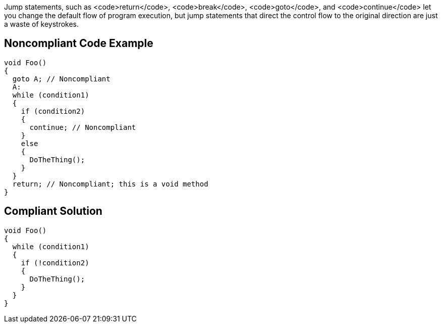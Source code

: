 Jump statements, such as <code>return</code>, <code>break</code>, <code>goto</code>, and <code>continue</code> let you change the default flow of program execution, but jump statements that direct the control flow to the original direction are just a waste of keystrokes.

== Noncompliant Code Example

----
void Foo()
{
  goto A; // Noncompliant
  A:
  while (condition1)
  {
    if (condition2)
    {
      continue; // Noncompliant
    }
    else
    {
      DoTheThing();
    }
  }
  return; // Noncompliant; this is a void method
}
----

== Compliant Solution

----
void Foo()
{
  while (condition1)
  {
    if (!condition2)
    {
      DoTheThing();
    }
  }
}
----
